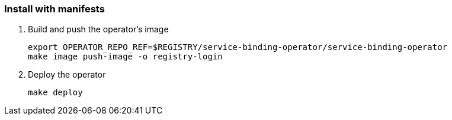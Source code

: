 === Install with manifests

1. Build and push the operator's image
+
[source,bash]
----
export OPERATOR_REPO_REF=$REGISTRY/service-binding-operator/service-binding-operator
make image push-image -o registry-login
----

2. Deploy the operator
+
[source,bash]
----
make deploy
----

